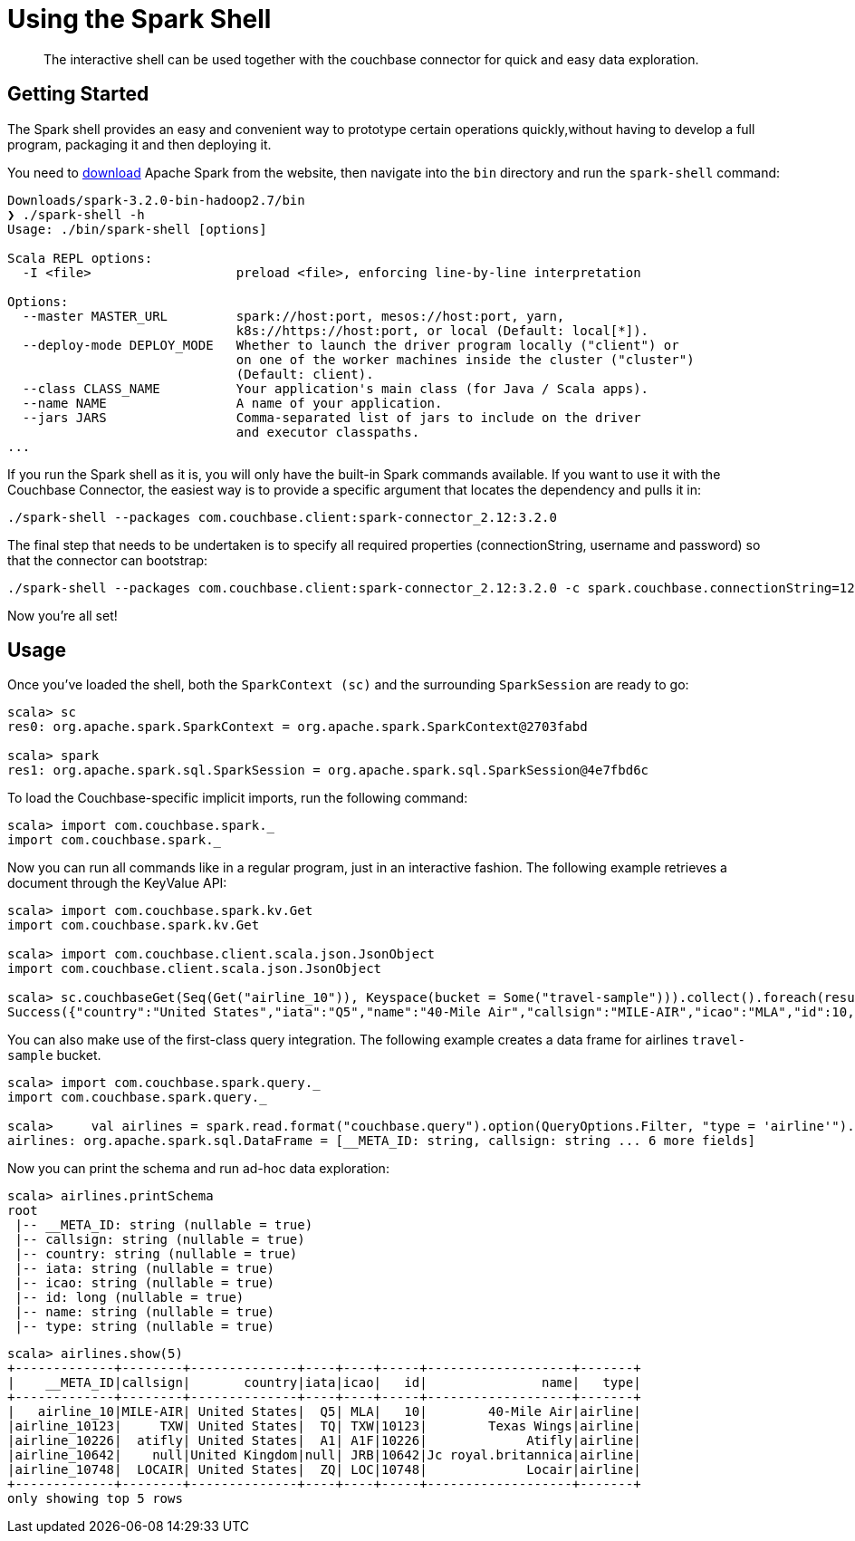 = Using the Spark Shell
:page-topic-type: concept

[abstract]
The interactive shell can be used together with the couchbase connector for quick and easy data exploration.

== Getting Started

The Spark shell provides an easy and convenient way to prototype certain operations quickly,without having to develop a full program, packaging it and then deploying it.

You need to https://spark.apache.org/downloads.html[download^] Apache Spark from the website, then navigate into the `bin` directory and run the `spark-shell` command:

[source,scala]
----
Downloads/spark-3.2.0-bin-hadoop2.7/bin
❯ ./spark-shell -h
Usage: ./bin/spark-shell [options]

Scala REPL options:
  -I <file>                   preload <file>, enforcing line-by-line interpretation

Options:
  --master MASTER_URL         spark://host:port, mesos://host:port, yarn,
                              k8s://https://host:port, or local (Default: local[*]).
  --deploy-mode DEPLOY_MODE   Whether to launch the driver program locally ("client") or
                              on one of the worker machines inside the cluster ("cluster")
                              (Default: client).
  --class CLASS_NAME          Your application's main class (for Java / Scala apps).
  --name NAME                 A name of your application.
  --jars JARS                 Comma-separated list of jars to include on the driver
                              and executor classpaths.
...
----

If you run the Spark shell as it is, you will only have the built-in Spark commands available.
If you want to use it with the Couchbase Connector, the easiest way is to provide a specific argument that locates the dependency and pulls it in:

[source]
----
./spark-shell --packages com.couchbase.client:spark-connector_2.12:3.2.0
----

The final step that needs to be undertaken is to specify all required properties (connectionString, username and password) so that the connector can bootstrap:

[source]
----
./spark-shell --packages com.couchbase.client:spark-connector_2.12:3.2.0 -c spark.couchbase.connectionString=127.0.0.1 -c spark.couchbase.username=user -c spark.couchbase.password=pass
----

Now you're all set!

== Usage

Once you've loaded the shell, both the `SparkContext (sc)` and the surrounding `SparkSession` are ready to go:

[source]
----
scala> sc
res0: org.apache.spark.SparkContext = org.apache.spark.SparkContext@2703fabd

scala> spark
res1: org.apache.spark.sql.SparkSession = org.apache.spark.sql.SparkSession@4e7fbd6c
----

To load the Couchbase-specific implicit imports, run the following command:

[source]
----
scala> import com.couchbase.spark._
import com.couchbase.spark._
----

Now you can run all commands like in a regular program, just in an interactive fashion.
The following example retrieves a document through the KeyValue API:

[source]
----
scala> import com.couchbase.spark.kv.Get
import com.couchbase.spark.kv.Get

scala> import com.couchbase.client.scala.json.JsonObject
import com.couchbase.client.scala.json.JsonObject

scala> sc.couchbaseGet(Seq(Get("airline_10")), Keyspace(bucket = Some("travel-sample"))).collect().foreach(result => println(result.contentAs[JsonObject]))
Success({"country":"United States","iata":"Q5","name":"40-Mile Air","callsign":"MILE-AIR","icao":"MLA","id":10,"type":"airline"})
----

You can also make use of the first-class query integration.
The following example creates a data frame for airlines `travel-sample` bucket.

[source]
----
scala> import com.couchbase.spark.query._
import com.couchbase.spark.query._

scala>     val airlines = spark.read.format("couchbase.query").option(QueryOptions.Filter, "type = 'airline'").option(QueryOptions.Bucket, "travel-sample").load()
airlines: org.apache.spark.sql.DataFrame = [__META_ID: string, callsign: string ... 6 more fields]
----

Now you can print the schema and run ad-hoc data exploration:

[source]
----
scala> airlines.printSchema
root
 |-- __META_ID: string (nullable = true)
 |-- callsign: string (nullable = true)
 |-- country: string (nullable = true)
 |-- iata: string (nullable = true)
 |-- icao: string (nullable = true)
 |-- id: long (nullable = true)
 |-- name: string (nullable = true)
 |-- type: string (nullable = true)
----

[source]
----
scala> airlines.show(5)
+-------------+--------+--------------+----+----+-----+-------------------+-------+
|    __META_ID|callsign|       country|iata|icao|   id|               name|   type|
+-------------+--------+--------------+----+----+-----+-------------------+-------+
|   airline_10|MILE-AIR| United States|  Q5| MLA|   10|        40-Mile Air|airline|
|airline_10123|     TXW| United States|  TQ| TXW|10123|        Texas Wings|airline|
|airline_10226|  atifly| United States|  A1| A1F|10226|             Atifly|airline|
|airline_10642|    null|United Kingdom|null| JRB|10642|Jc royal.britannica|airline|
|airline_10748|  LOCAIR| United States|  ZQ| LOC|10748|             Locair|airline|
+-------------+--------+--------------+----+----+-----+-------------------+-------+
only showing top 5 rows
----
